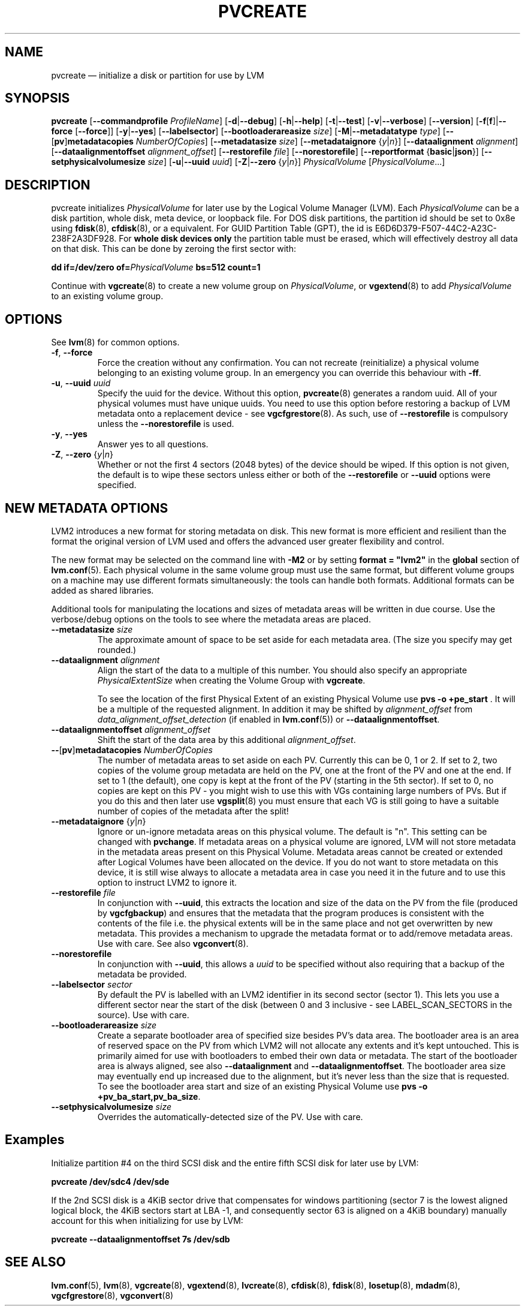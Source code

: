 .TH PVCREATE 8 "LVM TOOLS 2.02.168(2) (2016-11-30)" "Sistina Software UK" \" -*- nroff -*-
.SH NAME
pvcreate \(em initialize a disk or partition for use by LVM
.SH SYNOPSIS
.B pvcreate
.RB [ \-\-commandprofile
.IR ProfileName ]
.RB [ \-d | \-\-debug ]
.RB [ \-h | \-\-help ]
.RB [ \-t | \-\-test ]
.RB [ \-v | \-\-verbose ]
.RB [ \-\-version ]
.RB [ \-f [ f ]| \-\-force
.RB [ \-\-force ]]
.RB [ \-y | \-\-yes ]
.RB [ \-\-labelsector ]
.RB [ \-\-bootloaderareasize
.IR size ]
.RB [ \-M | \-\-metadatatype
.IR type ]
.RB [ \-\- [ pv ] metadatacopies
.IR NumberOfCopies ]
.RB [ \-\-metadatasize
.IR size ]
.RB [ \-\-metadataignore
.RI { y | n }]
.RB [ \-\-dataalignment
.IR alignment ]
.RB [ \-\-dataalignmentoffset
.IR alignment_offset ]
.RB [ \-\-restorefile
.IR file ]
.RB [ \-\-norestorefile ]
.RB [ \-\-reportformat
.RB { basic | json }]
.RB [ \-\-setphysicalvolumesize
.IR size ]
.RB [ \-u | \-\-uuid
.IR uuid ]
.RB [ \-Z | \-\-zero
.RI { y | n }]
.I PhysicalVolume
.RI [ PhysicalVolume ...]
.SH DESCRIPTION
pvcreate initializes
.I PhysicalVolume
for later use by the Logical Volume Manager (LVM).  Each
.I PhysicalVolume
can be a disk partition, whole disk, meta device, or loopback file.
For DOS disk partitions, the partition id should be set to 0x8e using
.BR fdisk (8),
.BR cfdisk (8),
or a equivalent. For GUID Partition Table (GPT), the id is
E6D6D379-F507-44C2-A23C-238F2A3DF928. For
.B whole disk devices only
the partition table must be erased, which will effectively destroy all
data on that disk.  This can be done by zeroing the first sector with:
.sp
.BI "dd if=/dev/zero of=" PhysicalVolume " bs=512 count=1"
.sp
Continue with
.BR vgcreate (8)
to create a new volume group on
.IR PhysicalVolume ,
or
.BR vgextend (8)
to add
.I PhysicalVolume
to an existing volume group.
.SH OPTIONS
See \fBlvm\fP(8) for common options.
.TP
.BR \-f ", " \-\-force
Force the creation without any confirmation.  You can not recreate
(reinitialize) a physical volume belonging to an existing volume group.
In an emergency you can override this behaviour with \fB-ff\fP.
.TP
.BR \-u ", " \-\-uuid " " \fIuuid
Specify the uuid for the device.
Without this option, \fBpvcreate\fP(8) generates a random uuid.
All of your physical volumes must have unique uuids.
You need to use this option before restoring a backup of LVM metadata
onto a replacement device - see \fBvgcfgrestore\fP(8).  As such, use of
\fB\-\-restorefile\fP is compulsory unless the \fB\-\-norestorefile\fP is
used.
.TP
.BR \-y ", " \-\-yes
Answer yes to all questions.
.TP
.BR \-Z ", " \-\-zero " {" \fIy | \fIn }
Whether or not the first 4 sectors (2048 bytes) of the device should be
wiped.
If this option is not given, the
default is to wipe these sectors unless either or both of the
\fB\-\-restorefile\fP or \fB\-\-uuid\fP options were specified.
.SH NEW METADATA OPTIONS
LVM2 introduces a new format for storing metadata on disk.
This new format is more efficient and resilient than the format the
original version of LVM used and offers the advanced user greater
flexibility and control.
.P
The new format may be selected on the command line with \fB\-M2\fP or by
setting \fBformat = "lvm2"\fP in the \fBglobal\fP section of \fBlvm.conf\fP(5).
Each physical volume in the same volume group must use the same format, but
different volume groups on a machine may use different formats
simultaneously: the tools can handle both formats.
Additional formats can be added as shared libraries.
.P
Additional tools for manipulating the locations and sizes of metadata areas
will be written in due course.  Use the verbose/debug options on the tools
to see where the metadata areas are placed.
.TP
.B \-\-metadatasize \fIsize
The approximate amount of space to be set aside for each metadata area.
(The size you specify may get rounded.)
.TP
.B \-\-dataalignment \fIalignment
Align the start of the data to a multiple of this number.
You should also specify an appropriate \fIPhysicalExtentSize\fP when creating
the Volume Group with \fBvgcreate\fP.
.sp
To see the location of the first Physical Extent of an existing Physical Volume
use \fBpvs \-o +pe_start\fP .  It will be a multiple of the requested
alignment.  In addition it may be shifted by \fIalignment_offset\fP from
\fIdata_alignment_offset_detection\fP (if enabled in \fBlvm.conf\fP(5)) or
\fB\-\-dataalignmentoffset\fP.
.TP
.B \-\-dataalignmentoffset \fIalignment_offset
Shift the start of the data area by this additional \fIalignment_offset\fP.
.TP
.BR \-\- [ pv ] metadatacopies " " \fINumberOfCopies
The number of metadata areas to set aside on each PV.  Currently
this can be 0, 1 or 2.
If set to 2, two copies of the volume group metadata
are held on the PV, one at the front of the PV and one at the end.
If set to 1 (the default), one copy is kept at the front of the PV
(starting in the 5th sector).
If set to 0, no copies are kept on this PV - you might wish to use this
with VGs containing large numbers of PVs.  But if you do this and
then later use \fBvgsplit\fP(8) you must ensure that each VG is still going
to have a suitable number of copies of the metadata after the split!
.TP
.BR \-\-metadataignore " {" \fIy | \fIn }
Ignore or un-ignore metadata areas on this physical volume.
The default is "n".  This setting can be changed with \fBpvchange\fP.
If metadata areas on a physical volume are ignored, LVM will
not store metadata in the metadata areas present on this Physical
Volume.  Metadata areas cannot be created or extended after Logical
Volumes have been allocated on the device. If you do not want to store
metadata on this device, it is still wise always to allocate a metadata
area in case you need it in the future and to use this option to instruct
LVM2 to ignore it.
.TP
.B \-\-restorefile \fIfile
In conjunction with \fB\-\-uuid\fP, this extracts the location and size
of the data on the PV from the file (produced by \fBvgcfgbackup\fP)
and ensures that the metadata that the program produces is consistent
with the contents of the file i.e. the physical extents will be in
the same place and not get overwritten by new metadata.  This provides
a mechanism to upgrade the metadata format or to add/remove metadata
areas. Use with care. See also \fBvgconvert\fP(8).
.TP
.B \-\-norestorefile
In conjunction with \fB\-\-uuid\fP, this allows a \fIuuid\fP to be specified
without also requiring that a backup of the metadata be provided.
.TP
.B \-\-labelsector \fIsector
By default the PV is labelled with an LVM2 identifier in its second
sector (sector 1).  This lets you use a different sector near the
start of the disk (between 0 and 3 inclusive - see LABEL_SCAN_SECTORS
in the source).  Use with care.
.TP
.B \-\-bootloaderareasize \fIsize
Create a separate bootloader area of specified size besides PV's data
area. The bootloader area is an area of reserved space on the PV from
which LVM2 will not allocate any extents and it's kept untouched. This is
primarily aimed for use with bootloaders to embed their own data or metadata.
The start of the bootloader area is always aligned, see also \fB\-\-dataalignment\fP
and \fB\-\-dataalignmentoffset\fP. The bootloader area size may eventually
end up increased due to the alignment, but it's never less than the
size that is requested. To see the bootloader area start and size of
an existing Physical Volume use \fBpvs \-o +pv_ba_start,pv_ba_size\fP.
.TP
.B \-\-setphysicalvolumesize \fIsize
Overrides the automatically-detected size of the PV.  Use with care.
.SH Examples
Initialize partition #4 on the third SCSI disk and the entire fifth
SCSI disk for later use by LVM:
.sp
.B pvcreate /dev/sdc4 /dev/sde

If the 2nd SCSI disk is a 4KiB sector drive that compensates for windows
partitioning (sector 7 is the lowest aligned logical block, the 4KiB
sectors start at LBA -1, and consequently sector 63 is aligned on a 4KiB
boundary) manually account for this when initializing for use by LVM:
.sp
.B pvcreate \-\-dataalignmentoffset 7s /dev/sdb

.SH SEE ALSO
.BR lvm.conf (5),
.BR lvm (8),
.BR vgcreate (8),
.BR vgextend (8),
.BR lvcreate (8),
.BR cfdisk (8),
.BR fdisk (8),
.BR losetup (8),
.BR mdadm (8),
.BR vgcfgrestore (8),
.BR vgconvert (8)
